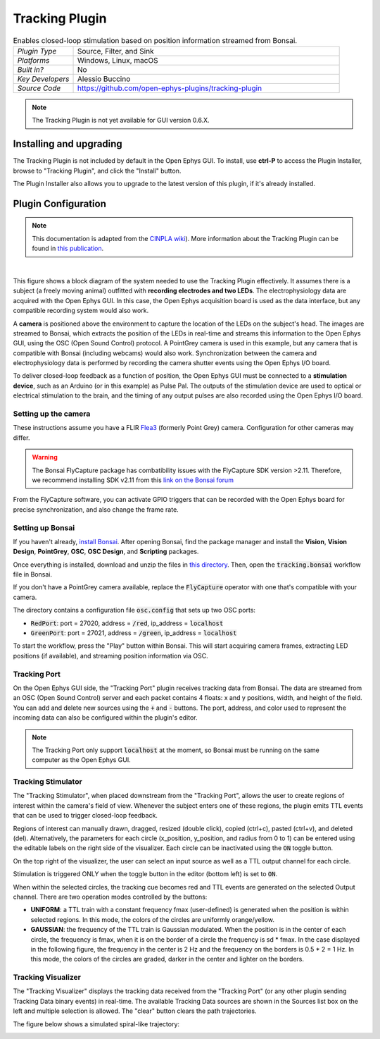 .. _trackingplugin:
.. role:: raw-html-m2r(raw)
   :format: html

#####################
Tracking Plugin
#####################

.. image:: ../../_static/images/plugins/trackingplugin/trackingplugin-01.png
  :alt: Annotated Tracking Plugin Editors

.. csv-table:: Enables closed-loop stimulation based on position information streamed from Bonsai.
   :widths: 18, 80

   "*Plugin Type*", "Source, Filter, and Sink"
   "*Platforms*", "Windows, Linux, macOS"
   "*Built in?*", "No"
   "*Key Developers*", "Alessio Buccino"
   "*Source Code*", "https://github.com/open-ephys-plugins/tracking-plugin"

.. note:: The Tracking Plugin is not yet available for GUI version 0.6.X.



Installing and upgrading
###########################

The Tracking Plugin is not included by default in the Open Ephys GUI. To install, use **ctrl-P** to access the Plugin Installer, browse to  "Tracking Plugin", and click the "Install" button.

The Plugin Installer also allows you to upgrade to the latest version of this plugin, if it's already installed.

Plugin Configuration
######################

.. note:: This documentation is adapted from the `CINPLA wiki <https://github.com/CINPLA/tracking-plugin/wiki>`__). More information about the Tracking Plugin can be found in `this publication <https://iopscience.iop.org/article/10.1088/1741-2552/aacf45/meta>`__.

|

.. image:: ../../_static/images/plugins/trackingplugin/system_overview.png
  :alt: Overview of the components needed to use the Tracking Plugin effectively.

This figure shows a block diagram of the system needed to use the Tracking Plugin effectively. It assumes there is a subject (a freely moving animal) outfitted with **recording electrodes and two LEDs**. The electrophysiology data are acquired with the Open Ephys GUI. In this case, the Open Ephys acquisition board is used as the data interface, but any compatible recording system would also work. 

A **camera** is positioned above the environment to capture the location of the LEDs on the subject's head. The images are streamed to Bonsai, which extracts the position of the LEDs in real-time and streams this information to the Open Ephys GUI, using the OSC (Open Sound Control) protocol. A PointGrey camera is used in this example, but any camera that is compatible with Bonsai (including webcams) would also work. Synchronization between the camera and electrophysiology data is performed by recording the camera shutter events using the Open Ephys I/O board.

To deliver closed-loop feedback as a function of position, the Open Ephys GUI must be connected to a **stimulation device**, such as an Arduino (or in this example) as Pulse Pal. The outputs of the stimulation device are used to optical or electrical stimulation to the brain, and the timing of any output pulses are also recorded using the Open Ephys I/O board.

Setting up the camera
----------------------

These instructions assume you have a FLIR `Flea3 <https://www.flir.com/products/flea3-usb3/>`__ (formerly Point Grey) camera. Configuration for other cameras may differ.

.. warning:: The Bonsai FlyCapture package has combatibility issues with the FlyCapture SDK version >2.11. Therefore, we recommend installing SDK v2.11 from this `link on the Bonsai forum <https://groups.google.com/forum/#!msg/bonsai-users/Wq2Bo1DnCD8/jb0BfvIVAgAJ>`__

From the FlyCapture software, you can activate GPIO triggers that can be recorded with the Open Ephys board for precise synchronization, and also change the frame rate.

Setting up Bonsai
------------------

If you haven't already, `install Bonsai <https://bonsai-rx.org/docs/installation/>`__. After opening Bonsai, find the package manager and install the **Vision**, **Vision Design**, **PointGrey**, **OSC**, **OSC Design**, and **Scripting** packages.

Once everything is installed, download and unzip the files in `this directory <https://github.com/open-ephys-plugins/tracking-plugin/raw/master/Resources/tracking-plugin-bonsai.zip>`__. Then, open the :code:`tracking.bonsai` workflow file in Bonsai.

If you don't have a PointGrey camera available, replace the :code:`FlyCapture` operator with one that's compatible with your camera.

The directory contains a configuration file :code:`osc.config` that sets up two OSC ports:

* :code:`RedPort`: port = 27020, address = :code:`/red`, ip_address = :code:`localhost`
* :code:`GreenPort`: port = 27021, address = :code:`/green`, ip_address = :code:`localhost`

To start the workflow, press the "Play" button within Bonsai. This will start acquiring camera frames, extracting LED positions (if available), and streaming position information via OSC.

Tracking Port
---------------

On the Open Ephys GUI side, the "Tracking Port" plugin receives tracking data from Bonsai. The data are streamed from an OSC (Open Sound Control) server and each packet contains 4 floats: x and y positions, width, and height of the field. You can add and delete new sources using the :code:`+` and :code:`-` buttons. The port, address, and color used to represent the incoming data can also be configured within the plugin's editor.

.. note:: The Tracking Port only support :code:`localhost` at the moment, so Bonsai must be running on the same computer as the Open Ephys GUI.

Tracking Stimulator
--------------------

The "Tracking Stimulator", when placed downstream from the "Tracking Port", allows the user to create regions of interest within the camera's field of view. Whenever the subject enters one of these regions, the plugin emits TTL events that can be used to trigger closed-loop feedback.

Regions of interest can manually drawn, dragged, resized (double click), copied (ctrl+c), pasted (ctrl+v), and deleted (del). Alternatively, the parameters for each circle (x_position, y_position, and radius from 0 to 1) can be entered using the editable labels on the right side of the visualizer. Each circle can be inactivated using the :code:`ON` toggle button.

On the top right of the visualizer, the user can select an input source as well as a TTL output channel for each circle.

Stimulation is triggered ONLY when the toggle button in the editor (bottom left) is set to :code:`ON`.

When within the selected circles, the tracking cue becomes red and TTL events are generated on the selected Output channel. There are two operation modes controlled by the buttons:

* **UNIFORM**: a TTL train with a constant frequency fmax (user-defined) is generated when the position is within selected regions. In this mode, the colors of the circles are uniformly orange/yellow.

* **GAUSSIAN**: the frequency of the TTL train is Gaussian modulated. When the position is in the center of each circle, the frequency is fmax, when it is on the border of a circle the frequency is sd * fmax. In the case displayed in the following figure, the frequency in the center is 2 Hz and the frequency on the borders is 0.5 * 2 = 1 Hz. In this mode, the colors of the circles are graded, darker in the center and lighter on the borders.

Tracking Visualizer
--------------------

The "Tracking Visualizer" displays the tracking data received from the "Tracking Port" (or any other plugin sending Tracking Data binary events) in real-time. The available Tracking Data sources are shown in the Sources list box on the left and multiple selection is allowed. The "clear" button clears the path trajectories.

The figure below shows a simulated spiral-like trajectory:

.. image:: ../../_static/images/plugins/trackingplugin/trackingvisualizer.png
  :alt: Screenshot of the Tracking Visualizer plugin.